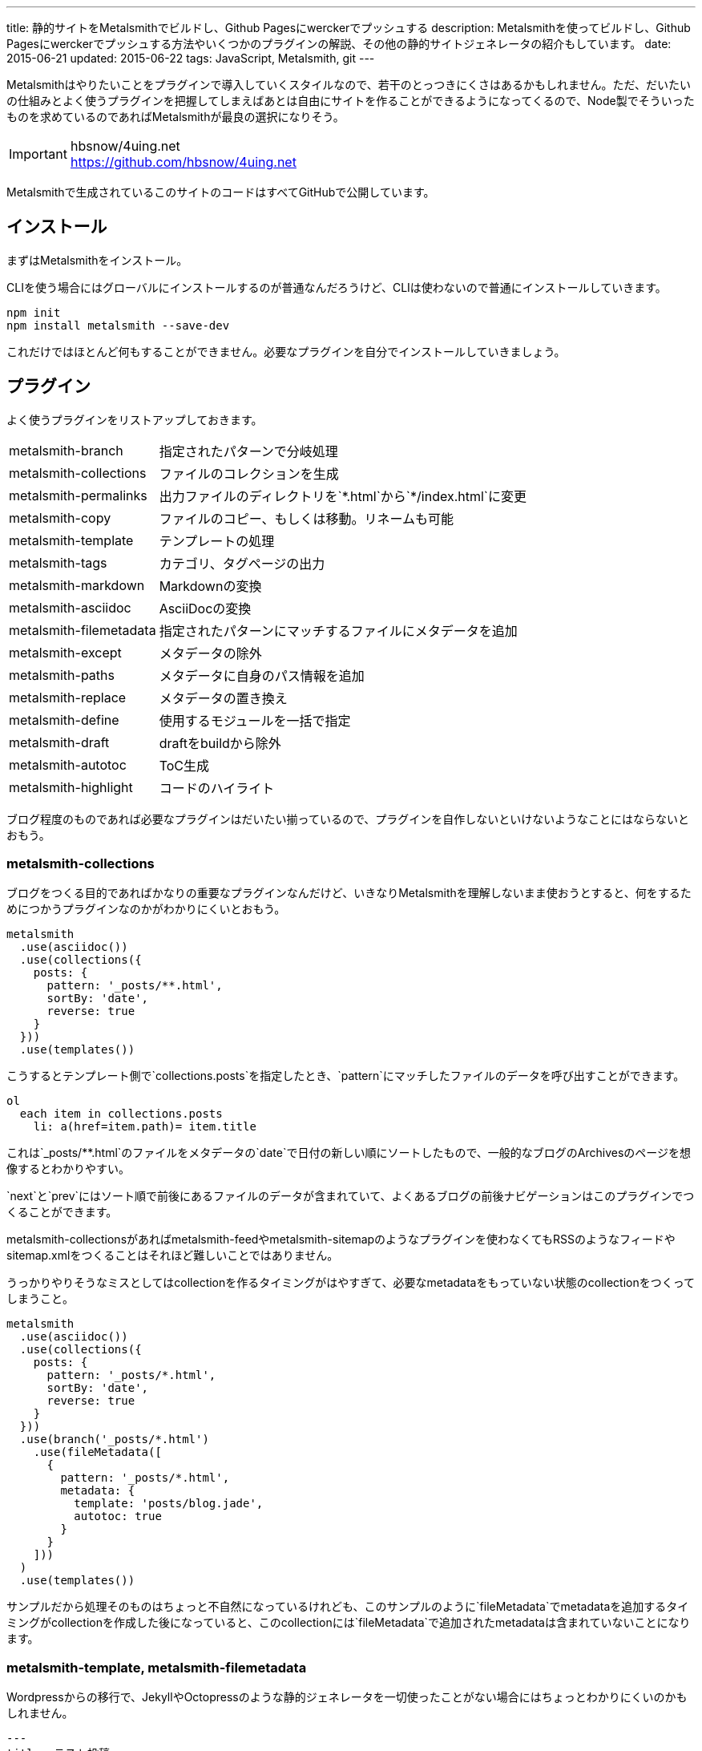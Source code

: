 ---
title: 静的サイトをMetalsmithでビルドし、Github Pagesにwerckerでプッシュする
description: Metalsmithを使ってビルドし、Github Pagesにwerckerでプッシュする方法やいくつかのプラグインの解説、その他の静的サイトジェネレータの紹介もしています。
date: 2015-06-21
updated: 2015-06-22
tags: JavaScript, Metalsmith, git
---

Metalsmithはやりたいことをプラグインで導入していくスタイルなので、若干のとっつきにくさはあるかもしれません。ただ、だいたいの仕組みとよく使うプラグインを把握してしまえばあとは自由にサイトを作ることができるようになってくるので、Node製でそういったものを求めているのであればMetalsmithが最良の選択になりそう。

[IMPORTANT]
.hbsnow/4uing.net
https://github.com/hbsnow/4uing.net

Metalsmithで生成されているこのサイトのコードはすべてGitHubで公開しています。



[[install]]
== インストール

まずはMetalsmithをインストール。

CLIを使う場合にはグローバルにインストールするのが普通なんだろうけど、CLIは使わないので普通にインストールしていきます。

[source,ps1]
----
npm init
npm install metalsmith --save-dev
----

これだけではほとんど何もすることができません。必要なプラグインを自分でインストールしていきましょう。



[[plugin]]
== プラグイン

よく使うプラグインをリストアップしておきます。

[horizontal]
metalsmith-branch:: 指定されたパターンで分岐処理
metalsmith-collections:: ファイルのコレクションを生成
metalsmith-permalinks:: 出力ファイルのディレクトリを`\*.html`から`*/index.html`に変更
metalsmith-copy:: ファイルのコピー、もしくは移動。リネームも可能
metalsmith-template:: テンプレートの処理
metalsmith-tags:: カテゴリ、タグページの出力
metalsmith-markdown:: Markdownの変換
metalsmith-asciidoc:: AsciiDocの変換
metalsmith-filemetadata:: 指定されたパターンにマッチするファイルにメタデータを追加
metalsmith-except:: メタデータの除外
metalsmith-paths:: メタデータに自身のパス情報を追加
metalsmith-replace:: メタデータの置き換え
metalsmith-define:: 使用するモジュールを一括で指定
metalsmith-draft:: draftをbuildから除外
metalsmith-autotoc:: ToC生成
metalsmith-highlight:: コードのハイライト

ブログ程度のものであれば必要なプラグインはだいたい揃っているので、プラグインを自作しないといけないようなことにはならないとおもう。

[[metalsmith-collections]]
=== metalsmith-collections

ブログをつくる目的であればかなりの重要なプラグインなんだけど、いきなりMetalsmithを理解しないまま使おうとすると、何をするためにつかうプラグインなのかがわかりにくいとおもう。

[source,js]
----
metalsmith
  .use(asciidoc())
  .use(collections({
    posts: {
      pattern: '_posts/**.html',
      sortBy: 'date',
      reverse: true
    }
  }))
  .use(templates())
----

こうするとテンプレート側で`collections.posts`を指定したとき、`pattern`にマッチしたファイルのデータを呼び出すことができます。

[source,jade]
----
ol
  each item in collections.posts
    li: a(href=item.path)= item.title
----

これは`_posts/**.html`のファイルをメタデータの`date`で日付の新しい順にソートしたもので、一般的なブログのArchivesのページを想像するとわかりやすい。

`next`と`prev`にはソート順で前後にあるファイルのデータが含まれていて、よくあるブログの前後ナビゲーションはこのプラグインでつくることができます。

metalsmith-collectionsがあればmetalsmith-feedやmetalsmith-sitemapのようなプラグインを使わなくてもRSSのようなフィードやsitemap.xmlをつくることはそれほど難しいことではありません。

うっかりやりそうなミスとしてはcollectionを作るタイミングがはやすぎて、必要なmetadataをもっていない状態のcollectionをつくってしまうこと。

[source,js]
----
metalsmith
  .use(asciidoc())
  .use(collections({
    posts: {
      pattern: '_posts/*.html',
      sortBy: 'date',
      reverse: true
    }
  }))
  .use(branch('_posts/*.html')
    .use(fileMetadata([
      {
        pattern: '_posts/*.html',
        metadata: {
          template: 'posts/blog.jade',
          autotoc: true
        }
      }
    ]))
  )
  .use(templates())
----

サンプルだから処理そのものはちょっと不自然になっているけれども、このサンプルのように`fileMetadata`でmetadataを追加するタイミングがcollectionを作成した後になっていると、このcollectionには`fileMetadata`で追加されたmetadataは含まれていないことになります。

[[metalsmith-template]]
=== metalsmith-template, metalsmith-filemetadata

Wordpressからの移行で、JekyllやOctopressのような静的ジェネレータを一切使ったことがない場合にはちょっとわかりにくいのかもしれません。

[source,adoc]
----
---
title: テスト投稿
date: 2015-06-12
tags: test
template: post.jade
---

[[test]]
== テスト
これはテスト投稿です。
----

このAsciiDocの上部にある`---`で囲まれている部分がYAML front-matterになります。テンプレートを使う場合にはここのメタデータにtemplateを追加して、テンプレートに使うファイルを指定するだけです。

ただブログの記事のようにそのフォルダ内すべてでかならず共通になるメタデータをすべてのファイルに記述するのは面倒なので、そういったときにはmetalsmith-filemetadataをつかうのがおすすめ。

[source,js]
----
metalsmith
  .use(asciidoc())
  .use(fileMetadata([
    {
      pattern: '_posts/*.html',
      metadata: {
        template: 'post.jade'
      }
    }
  ]))
----

これで`_posts`直下にあるすべてのHTMLファイルのメタデータに`template: post.jade`が追加されます。

[[metalsmith-highlight]]
=== metalsmith-highlight

コードのハイライトにはすでにlink:https://github.com/weswigham/metalsmith-metallic[metalsmith-metallic]やlink:https://www.npmjs.com/package/metalsmith-code-highlight[metalsmith-code-highlight]があったのですが、自分はAsciiDocを使っていたのでMarkdown限定のmetalsmith-metallicは使えず、metalsmith-code-highlightはコードの推論がいらなかったことと、classの言語のプレフィックスが`lang-`である必要があったためlink:https://www.npmjs.com/package/metalsmith-highlight[metalsmith-highlight]というプラグインを作りました。

metalsmith-code-highlightはハイライトにlink:https://highlightjs.org/[higlight.js]を使っていますが、metalsmith-highlightはlink:https://prismjs.com/[Prism]を使っています。同じだと芸がないかなとおもって変えただけなので、とくに変えた意味はなかったりします。

[source,js]
----
metalsmith
  .use(highlight())
----

オプションの設定項目はありません。それとPrismでは言語の指定で短縮表記を使えないようだったので、いくつかの言語にエイリアスをつくってあります。



[[gulp]]
== gulpからMetalsmithでサイトを生成する

Metalsmithで使うJavaScriptやCSSはgulpでビルドしたいので、Metalsmithのビルドでもgulpから実行したくなります。

gulpからMetalsmith、もしくはその逆を扱うためにgulpsmithというプラグインがあるのですが、デフォルトではYAML front matterを読み込めないため使うには面倒な記述が必要になるのでgulpからコマンドを実行することにしました。

[source,js]
----
var gulp = require('gulp');
var exec = require('child_process').exec;

gulp.task('build:metalsmith', function() {
  exec('node metalsmith/build.js', function (err, stdout, stderr) {
    console.log(stdout);
    console.log(stderr);
    cb(err);
  });
});
----



[[gh-pages]]
== GitHub Pagesで公開する

作成したサイトをGitHub Pagesで公開します。masterブランチにコードと変換前のデータ、gh-pagesブランチに公開データをプッシュします。gh-pagesブランチは事前に作成する必要はありません。

[source,ps1]
----
git add . -A
git commit -m "message"
git push -u origin master
git subtree push --prefix public origin gh-pages
----

このとき最終的にビルドしたサイトを`public`フォルダとすると、その`public`フォルダのビルド結果をmasterブランチに含めなければいけません。また毎回ローカルでビルドする必要があり少し面倒です。



[[wercker]]
== werckerでビルドしてgh-pagesにプッシュする

サイトのビルドからgh-pagesブランチへのプッシュするまでの流れはlink:http://wercker.com/[wercker]で自動化すると便利です。

まずプロジェクトのルートに`wercker.yml`を作成します。

[source,yml]
----
box: nodesource/trusty

build:
    steps:
        - npm-install
        - script:
            name: build
            code: npm run build

deploy:
    steps:
        - lukevivier/gh-pages:
            token: $GITHUB_TOKEN
            domain: 4uing.net
            basedir: public
----

検索でかかる情報の中には古い情報もあって、古い情報の`wercker.yml`を使うとおそらく動きません。自分はまずboxの指定から間違えていてかなりハマりました。

werckerの設定はとくに難しいところはありません。

Createからリポジトリを選択して指示通りにアプリケーションを作成、Deploy targetsのDeploy target nameに`gh-pages`、
Auto deployに`master`を指定します。Deploy pipelineに`wercker.yml`で使用する`GITHUB_TOKEN`を作成して終了です。



[[other]]
== その他の静的サイトジェネレータ

Node.js製の静的サイトジェネレータにはMetalsmith以外にもいくつかあるので、Metalsmithの前に使ったことのあるジェネレータの簡単な紹介をしておきます。

[[other-hexo]]
=== Hexo

Node.js製のジェネレータの中ではGitHubのStar数が最上位なので、Node.js製という条件内であれば今のところ一番人気といっていいんじゃないかとおもう。静的サイトというよりも静的ブログジェネレータという感じ。

初期状態のCSSプリプロセッサがstylusになっていたり、デフォルトテーマのEJSがまるでWordpressのテンプレートをみているような記述になってるので、これだけでHexoが嫌いになりそうになったんだけども、このへんはすべて差し替え可能なので問題になることはありません。

[source,ejs]
----
<% if (theme.sidebar === 'bottom'){ %>
  <%- partial('_partial/sidebar') %>
<% } %>
----

こういう記述はJadeに置き換えることができるので、以下のように記述することができます。

[source,jade]
----
if theme.sidebar === 'bottom'
  != partial('_partial/sidebar')
----

ドキュメントがわかりやすいので、テーマの作成で困ることはないとおもう。コードのシンタックスハイライトにはlink:https://highlightjs.org/[highlight.js]が使われているんだけども、Jekyllからの移植用のためなのかクラス名はPygmentsに準じたものになっていたりと、Jekyllからのテーマの移植もしやすいようになっているのかもしれません。

ヘルパーも結構便利でToCみたいなものから、記述が面倒になりがちなリンクや日付関連のものだったり色々と揃ってるのでテンプレートを自作するときにはまず一通り確認するとよさそう。



[[other-hubpress]]
=== HubPress

静的サイトジェネレータでも、さまざまな環境から手軽にアップデートができるのがlink:https://github.com/HubPress/hubpress.io[HubPress]。記事の作成や更新はもちろんブログの作成からすべてをGitHubのページ上で行うことができます。

記事をMarkdownではなくAsciiDocで書くというのがわりと新鮮。AsciiDocの存在自体、HubPressで知ったんだけれども技術系のブログ記事であればAsciiDocのほうが書きやすいはず。ただこのAsciiDocが合わなかった場合、Markdownに変更するといったようなテンプレートエンジンの変更もできないので選択肢から除外されることになります。

ただそれよりも現状の移行における大きな問題は生成したHTMLファイルの出力先のフォルダを指定できないことで、これはつまり過去の記事はこれまでのURLとは異なるものにならざるをえないことを意味しています。ブログの移行ですべての記事のURLが変わることを許容することは難しいので、メインのブログからの移行はまだ現実的ではなさそう。



[[bibliography]]
== 参照文献

[bibliography]
* http://qiita.com/mizchi/items/17e2eb04c34b18aff921[Github pages に 特定のディレクトリだけデプロイする]
* http://devcenter.wercker.com/docs/[wercker - docs]

